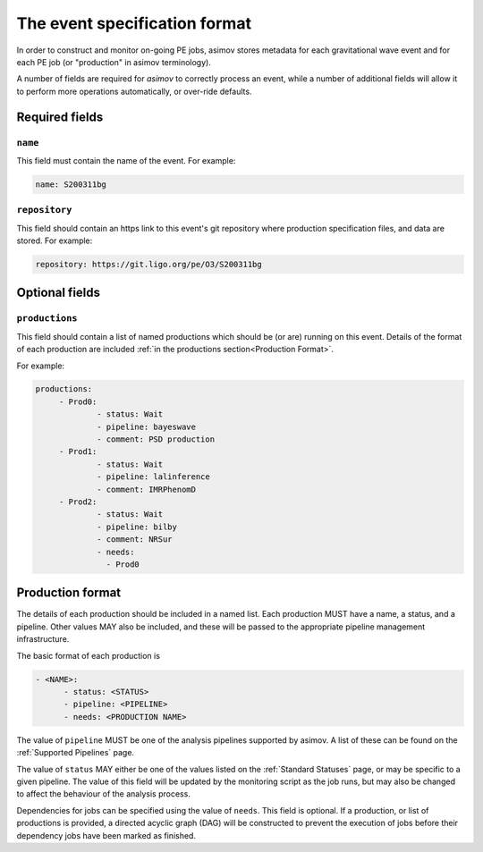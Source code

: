 ----------------------------
The event specification format
----------------------------

In order to construct and monitor on-going PE jobs, asimov stores metadata for each gravitational wave event and for each PE job (or "production" in asimov terminology).

A number of fields are required for `asimov` to correctly process an event, while a number of additional fields will allow it to perform more operations automatically, or over-ride defaults.

Required fields
~~~~~~~~~~~~~~~


``name``
++++++++

This field must contain the name of the event.
For example:

.. code-block:: yaml
   
   name: S200311bg


``repository``
++++++++++++++

This field should contain an https link to this event's git repository where production specification files, and data are stored.
For example:

.. code-block:: yaml
   
   repository: https://git.ligo.org/pe/O3/S200311bg

Optional fields
~~~~~~~~~~~~~~~

``productions``
+++++++++++++++

This field should contain a list of named productions which should be (or are) running on this event.
Details of the format of each production are included :ref:`in the productions section<Production Format>`.

For example:

.. code-block:: yaml
   
   productions:
	- Prod0: 
		- status: Wait
		- pipeline: bayeswave
		- comment: PSD production
	- Prod1:
		- status: Wait
		- pipeline: lalinference
		- comment: IMRPhenomD
	- Prod2:
		- status: Wait
		- pipeline: bilby
		- comment: NRSur
		- needs:
		  - Prod0


Production format
~~~~~~~~~~~~~~~~~

The details of each production should be included in a named list.
Each production MUST have a name, a status, and a pipeline.
Other values MAY also be included, and these will be passed to the appropriate pipeline management infrastructure.

The basic format of each production is

.. code-block:: yaml
   
   - <NAME>:
         - status: <STATUS>
	 - pipeline: <PIPELINE>
	 - needs: <PRODUCTION NAME>

The value of ``pipeline`` MUST be one of the analysis pipelines supported by asimov.
A list of these can be found on the :ref:`Supported Pipelines` page.

The value of ``status`` MAY either be one of the values listed on the :ref:`Standard Statuses` page, or may be specific to a given pipeline. The value of this field will be updated by the monitoring script as the job runs, but may also be changed to affect the behaviour of the analysis process.

Dependencies for jobs can be specified using the value of ``needs``. This field is optional.
If a production, or list of productions is provided, a directed acyclic graph (DAG) will be constructed to prevent the execution of jobs before their dependency jobs have been marked as finished.
